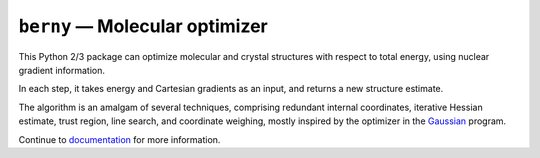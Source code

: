 ``berny`` — Molecular optimizer
===============================

This Python 2/3 package can optimize molecular and crystal structures
with respect to total energy, using nuclear gradient information.

In each step, it takes energy and Cartesian gradients as an input, and
returns a new structure estimate.

The algorithm is an amalgam of several techniques, comprising redundant
internal coordinates, iterative Hessian estimate, trust region, line
search, and coordinate weighing, mostly inspired by the optimizer in the
`Gaussian <http://gaussian.com>`_ program.

Continue to `documentation
<https://pyberny.readthedocs.io/en/latest/index.html>`_ for more information.
